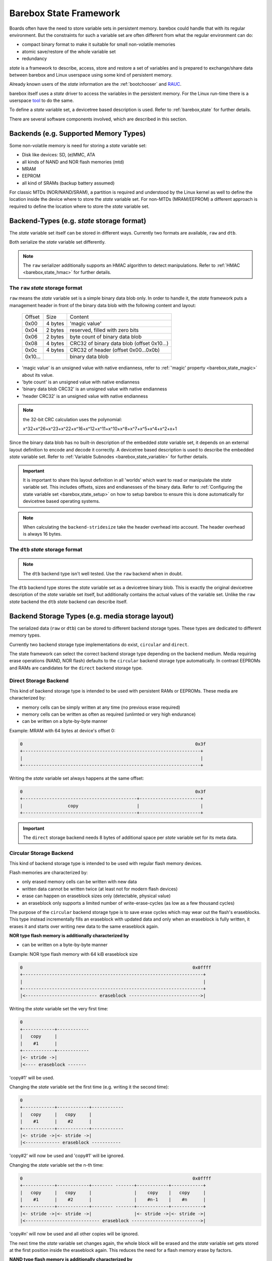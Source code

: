 .. _state_framework:

Barebox State Framework
=======================

Boards often have the need to store variable sets in persistent memory. barebox
could handle that with its regular environment. But the constraints for such a
variable set are often different from what the regular environment can do:

* compact binary format to make it suitable for small non-volatile memories
* atomic save/restore of the whole variable set
* redundancy

*state* is a framework to describe, access, store and restore a set of variables
and is prepared to exchange/share data between barebox and Linux userspace using
some kind of persistent memory.

Already known users of the *state* information are the :ref:`bootchooser` and
RAUC_.

.. _RAUC: https://rauc.readthedocs.io/en/latest/

barebox itself uses a *state* driver to access the variables in the
persistent memory. For the Linux run-time there is a userspace tool_ to do
the same.

.. _tool: https://git.pengutronix.de/cgit/tools/dt-utils/

To define a *state* variable set, a devicetree based description is used. Refer to
:ref:`barebox,state` for further details.

There are several software components involved, which are described in this
section.

.. _state_framework,backends:

Backends (e.g. Supported Memory Types)
--------------------------------------

Some non-volatile memory is need for storing a *state* variable set:

- Disk like devices: SD, (e)MMC, ATA
- all kinds of NAND and NOR flash memories (mtd)
- MRAM
- EEPROM
- all kind of SRAMs (backup battery assumed)

For classic MTDs (NOR/NAND/SRAM), a partition is required and understood by
the Linux kernel as well to define the location inside the device where to store
the *state* variable set. For non-MTDs (MRAM/EEPROM) a different approach is
required to define the location where to store the *state* variable set.

.. _state_framework,backend_types:

Backend-Types (e.g. *state* storage format)
-------------------------------------------

The *state* variable set itself can be stored in different ways. Currently two
formats are available, ``raw`` and ``dtb``.

Both serialize the *state* variable set differently.

.. note:: The ``raw`` serializer additionally supports an HMAC algorithm to
   detect manipulations. Refer to :ref:`HMAC <barebox,state_hmac>` for further
   details.

.. _state_framework,raw:

The ``raw`` *state* storage format
##################################

``raw`` means the *state* variable set is a simple binary data blob only. In
order to handle it, the *state* framework puts a management header in front of
the binary data blob with the following content and layout:

 +---------+---------+---------------------------------------------------+
 | Offset  |   Size  |    Content                                        |
 +---------+---------+---------------------------------------------------+
 |  0x00   | 4 bytes | 'magic value'                                     |
 +---------+---------+---------------------------------------------------+
 |  0x04   | 2 bytes | reserved, filled with zero bits                   |
 +---------+---------+---------------------------------------------------+
 |  0x06   | 2 bytes | byte count of binary data blob                    |
 +---------+---------+---------------------------------------------------+
 |  0x08   | 4 bytes | CRC32 of binary data blob (offset 0x10...)        |
 +---------+---------+---------------------------------------------------+
 |  0x0c   | 4 bytes | CRC32 of header (offset 0x00...0x0b)              |
 +---------+---------+---------------------------------------------------+
 | 0x10... |         | binary data blob                                  |
 +---------+---------+---------------------------------------------------+

- 'magic value' is an unsigned value with native endianness, refer to
  :ref:`'magic' property <barebox,state_magic>` about its value.
- 'byte count' is an unsigned value with native endianness
- 'binary data blob CRC32' is an unsigned value with native endianness
- 'header CRC32' is an unsigned value with native endianness

.. note:: the 32-bit CRC calculation uses the polynomial:

  x^32+x^26+x^23+x^22+x^16+x^12+x^11+x^10+x^8+x^7+x^5+x^4+x^2+x+1

Since the binary data blob has no built-in description of the embedded *state*
variable set, it depends on an external layout definition to encode
and decode it correctly. A devicetree based description is used to describe the
embedded *state* variable set. Refer to
:ref:`Variable Subnodes <barebox,state_variable>` for further details.

.. important:: It is important to share this layout definition in all
   'worlds' which want to read or manipulate the *state* variable set. This
   includes offsets, sizes and endianesses of the binary data. Refer to
   :ref:`Configuring the state variable set <barebox,state_setup>` on how to
   setup barebox to ensure this is done automatically for devicetree based
   operating systems.

.. note:: When calculating the ``backend-stridesize`` take the header overhead
   into account. The header overhead is always 16 bytes.

.. _state_framework,dtb:

The ``dtb`` *state* storage format
##################################

.. note:: The ``dtb`` backend type isn't well tested. Use the ``raw`` backend
          when in doubt.

The ``dtb`` backend type stores the *state* variable set as a devicetree binary
blob. This is exactly the original devicetree description of the *state* variable
set itself, but additionally contains the actual values of the variable set.
Unlike the ``raw`` *state* backend the ``dtb`` *state* backend can describe itself.

.. _state_framework,backend_storage_type:

Backend Storage Types (e.g. media storage layout)
-------------------------------------------------

The serialized data (``raw`` or ``dtb``) can be stored to different backend
storage types. These types are dedicated to different memory types.

Currently two backend storage type implementations do exist, ``circular`` and
``direct``.

The state framework can select the correct backend storage type depending on the
backend medium. Media requiring erase operations (NAND, NOR flash) defaults to
the ``circular`` backend storage type automatically. In contrast EEPROMs and
RAMs are candidates for the ``direct`` backend storage type.

Direct Storage Backend
######################

This kind of backend storage type is intended to be used with persistent RAMs or
EEPROMs.
These media are characterized by:

- memory cells can be simply written at any time (no previous erase required)
- memory cells can be written as often as required (unlimted or very high endurance)
- can be written on a byte-by-byte manner

Example: MRAM with 64 bytes at device's offset 0:

.. code-block:: text

    0                                                                 0x3f
    +-------------------------------------------------------------------+
    |                                                                   |
    +-------------------------------------------------------------------+

Writing the *state* variable set always happens at the same offset:

.. code-block:: text

    0                                                                 0x3f
    +-------------------------------------------+-----------------------+
    |                 copy                      |                       |
    +-------------------------------------------+-----------------------+

.. important:: The ``direct`` storage backend needs 8 bytes of additional space
   per *state* variable set for its meta data.

Circular Storage Backend
########################

This kind of backend storage type is intended to be used with regular flash memory devices.

Flash memories are characterized by:

- only erased memory cells can be written with new data
- written data cannot be written twice (at least not for modern flash devices)
- erase can happen on eraseblock sizes only (detectable, physical value)
- an eraseblock only supports a limited number of write-erase-cycles (as low as a few thousand cycles)

The purpose of the ``circular`` backend storage type is to save erase cycles
which may wear out the flash's eraseblocks. This type instead incrementally fills
an eraseblock with updated data and only when an eraseblock
is fully written, it erases it and starts over writing new data to the same
eraseblock again.

**NOR type flash memory is additionally characterized by**

- can be written on a byte-by-byte manner

.. _state_framework,nor:

Example: NOR type flash memory with 64 kiB eraseblock size

.. code-block:: text

    0                                                                0x0ffff
    +--------------------------------------------------------------------+
    |                                                                    |
    +--------------------------------------------------------------------+
    |<--------------------------- eraseblock --------------------------->|

Writing the *state* variable set the very first time:

.. code-block:: text

    0
    +------------+------------
    |   copy     |
    |    #1      |
    +------------+------------
    |<- stride ->|
    |<---- eraseblock -------

'copy#1' will be used.

Changing the *state* variable set the first time (e.g. writing it the second time):

.. code-block:: text

    0
    +------------+------------+------------
    |   copy     |   copy     |
    |    #1      |    #2      |
    +------------+------------+------------
    |<- stride ->|<- stride ->|
    |<------------- eraseblock -----------

'copy#2' will now be used and 'copy#1' will be ignored.

Changing the *state* variable set the n-th time:

.. code-block:: text

    0                                                                0x0ffff
    +------------+------------+-------- -------+------------+------------+
    |   copy     |   copy     |                |    copy    |   copy     |
    |    #1      |    #2      |                |    #n-1    |    #n      |
    +------------+------------+-------- -------+------------+------------+
    |<- stride ->|<- stride ->|                |<- stride ->|<- stride ->|
    |<---------------------------- eraseblock -------------------------->|

'copy#n' will now be used and all other copies will be ignored.

The next time the *state* variable set changes again, the whole block will be
erased and the *state* variable set gets stored at the first position inside
the eraseblock again. This reduces the need for a flash memory erase by factors.

**NAND type flash memory is additionally characterized by**

- organized in pages (size is a detectable, physical value)
- writes can only happen in multiples of the page size (which much less than the eraseblock size)
- partially writing a page can be limited in count or be entirely forbidden (in
  the case of *MLC* NANDs)

Example: NAND type flash memory with 128 kiB eraseblock size and 2 kiB page
size and a 2 kiB write size

.. code-block:: text

    0                                                             0x20000
    +------+------+------+------+---- ----+------+------+------+------+
    | page | page | page | page |         | page | page | page | page |
    |  #1  |  #2  |  #3  |  #4  |         | #61  | #62  | #63  | #64  |
    +------+------+------+------+---- ----+------+------+------+------+
    |<-------------------------- eraseblock ------------------------->|

Writing the *state* variable set the very first time:

.. code-block:: text

    |<--- page #1---->|
    +-------+---------+--
    | copy  |         |
    |  #1   |         |
    +-------+---------+--
    |<---- eraseblock ---

'copy#1' will be used.

Changing the *state* variable set the first time (e.g. writing it the second time):

.. code-block:: text

    |<-- page #1 -->|<-- page #2 -->|
    +-------+-------+-------+-------+----
    | copy  |       | copy  |       |
    |  #1   |       |  #2   |       |
    +-------+-------+-------+-------+----
    |<--------- eraseblock --------------

'copy#2' will now be used and 'copy#1' will be ignored.

Changing the *state* variable set the 64th time:

.. code-block:: text

    |<-- page #1 -->|<-- page #2 -->|        |<- page #63 -->|<- page #64 -->|
    +-------+-------+-------+-------+--    --+-------+-------+-------+-------+
    | copy  |       | copy  |       |        | copy  |       | copy  |       |
    |  #1   |       |  #2   |       |        |  #63  |       |  #64  |       |
    +-------+-------+-------+-------+--    --+-------+-------+-------+-------+
    |<----------------------------- eraseblock ----------------------------->|

'copy#n' will now be used and all other copies will be ignored.

The next time the *state* variable set changes again, the eraseblock will be
erased and the *state* variable set gets stored at the first position inside
the eraseblock again. This significantly reduces the need for a block erases.

.. important:: One copy of the *state* variable set is limited to the page size
   of the used backend (e.g. NAND type flash memory)

Redundant *state* variable set copies
-------------------------------------

To avoid data loss when changing the *state* variable set, more than one
*state* variable set copy can be stored into the backend. Whenever the *state*
variable set changes, only one *state* variable set copy gets changed at a time.
In the case of an interruption and/or power loss resulting into an incomplete
write to the backend, the system can fall back to a different *state* variable
set copy (previous *state* variable set).

Direct Storage Backend Redundancy
#################################

For this kind of backend storage type a value for the stride size must be
defined by the developer (refer to
:ref:`backend-stridesize <barebox,state_backend_stridesize>`).

It always stores **three** redundant copies of the backend-type. Keep this in
mind when calculating the stride size and defining the backend size (e.g. the
size of a partition).

.. code-block:: text

    +----------------+------+----------------+------+----------------+------+
    | redundant copy | free | redundant copy | free | redundant copy | free |
    +----------------+------+----------------+------+----------------+------+
    |<---- stride size ---->|<---- stride size ---->|<---- stride size ---->|

.. important:: The ``direct`` storage backend needs 8 bytes of additional space
   per *state* variable set for its meta data. Keep this in mind when calculating
   the stridesize. For example, if your variable set needs 8 bytes, the ``raw``
   header needs 16 bytes and the ``direct`` storage backend additionally 8 bytes.
   The full space for one *state* variable set is now 8 + 16 + 8 = 32 bytes.

Circular Storage Backend Redundancy
###################################

**NOR type flash memory**

Redundant copies of the *state* variable set are stored based on the memory's
eraseblocks and this size is automatically detected at run-time.
It needs a stride size as well, because a NOR type flash memory can be written
on a byte-by-byte manner.
In contrast to the ``direct`` storage backend redundancy, the
stride size for the ``circular`` storage backend redundancy defines the
side-by-side location of the *state* variable set copies.

.. code-block:: text

    |<X>|<X>|...
    +--------------------------------+--------------------------------+--
    |C#1|C#2|C#3|C#4|C#5|            |C#1|C#2|C#3|C#4|C#5|            |
    +--------------------------------+--------------------------------+--
    |<--------- eraseblock --------->|<--------- eraseblock --------->|<-
    |<------- redundant area ------->|<------- redundant area ------->|<-

*<X>* defines the stride size, *C#1*, *C#2* the *state* variable set copies.

Since these kinds of MTD devices are partitioned, its a good practice to always
reserve multiple eraseblocks for the barebox's *state* feature. Keep in mind:
Even NOR type flash memories can be worn out.

**NAND type flash memory**

Redundant copies of the *state* variable set are stored based on the memory's
eraseblocks and this size is automatically detected at run-time.

.. code-block:: text

    +------+------+--- ---+------+------+------+------+--- ---+------+------+--
    | copy | copy |       | copy | copy | copy | copy |       | copy | copy |
    |  #1  |  #2  |       | #63  | #64  |  #1  |  #2  |       | #63  | #64  |
    +------+------+--- ---+------+------+------+------+--- ---+------+------+--
    |<----------- eraseblock ---------->|<----------- eraseblock ---------->|<-
    |<-------- redundant area --------->|<-------- redundant area --------->|<-

Since these kinds of MTD devices are partitioned, its a good practice to always
reserve multiple eraseblocks for the barebox's *state* feature. Keep in mind:
NAND type flash memories can be worn out, factory bad blocks can exist from the
beginning.

Handling of Bad Blocks
----------------------

NAND type flash memory can have factory bad eraseblocks and more bad
eraseblocks can appear over the life time of the memory. They are detected by
the MTD layer, marked as bad and never used again.

.. important:: If NAND type flash memory should be used as a backend, at least
   three eraseblocks are used to keep three redundant copies of the *state*
   variable set. You should add some spare eraseblocks to the backend
   partition by increasing the partition's size to a suitable value to handle
   factory bad eraseblocks and worn-out eraseblocks.

Examples
--------

The following examples intends to show how to setup and interconnect all
required components for various non-volatile memories.

All examples use just one *state* variable of type *uint8* named ``variable``
to keep them simple. For the ``raw`` backend-type it means one *state*
variable set has a size of 17 bytes (16 bytes header plus one byte variables).

.. note:: The mentioned ``aliases`` and the *state* variable set node entries
   are members of the devicetree's root node.

.. note:: For a more detailed description of the used *state* variable set
   properties here, refer to :ref:`barebox,state`.

NOR flash memories
##################

This type of memory can be written on a single byte/word basis (depending on its bus
width), but must be erased prior writing the same byte/word again and erasing
must happen on an eraseblock basis. Typical eraseblock sizes are 128 kiB or
(much) larger for parallel NOR flashes and 4 kiB or larger for serial NOR
flashes.

From the Linux kernel perspective this type of memory is a *Memory Technologie
Device* (aka 'MTD') and handled by barebox in the same manner. It needs a
partition configuration.

The following devicetree node entry defines some kind of NOR flash memory and
a partition at a specific offset to be used as the backend for the
*state* variable set.

.. code-block:: text

	norflash@0 {
		backend_state_nor: partition@120000 {
			[...]
		};
	};

With this 'backend' definition its possible to define the *state* variable set
content, its backend-type and *state* variable set layout.

.. code-block:: text

	aliases {
		state = &state_nor;
	};

	state_nor: nor_state_memory {
		#address-cells = <1>;
		#size-cells = <1>;
		compatible = "barebox,state";
		magic = <0x512890a0>;
		backend-type = "raw";
		backend = <&backend_state_nor>;
		backend-storage-type = "circular";
		backend-stridesize = <32>;

		variable {
			reg = <0x0 0x1>;
			type ="uint8";
			default = <0x1>;
		};
	};

NAND flash memories
###################

This type of memory can be written on a *page* base (typically 512 bytes,
2048 or (much) larger), but must be erased prior writing the same page again and
erasing must happen on an eraseblock base. Typical eraseblock sizes are
64 kiB or (much) larger.

From the Linux kernel perspective this type of memory is a *Memory Technologie
Device* (aka 'MTD') and handled by barebox in the same manner. It needs a
partition configuration.

The following devicetree node entry defines some kind of NAND flash memory and
a partition at a specific offset inside it to be used as the backend for the
*state* variable set.

.. code-block:: text

	nandflash@0 {
		backend_state_nand: partition@500000 {
			[...]
		};
	};

With this 'backend' definition its possible to define the *state* variable set
content, its backend-type and *state* variable layout.

.. code-block:: text

	aliases {
		state = &state_nand;
	};

	state_nand: nand_state_memory {
		#address-cells = <1>;
		#size-cells = <1>;
		compatible = "barebox,state";
		magic = <0xab67421f>;
		backend-type = "raw";
		backend = <&backend_state_nand>;
		backend-storage-type = "circular";

		variable {
			reg = <0x0 0x1>;
			type ="uint8";
			default = <0x1>;
		};
	};

SD/eMMC and ATA
###############

The following devicetree node entry defines some kind of SD/eMMC memory and
a partition at a specific offset inside it to be used as the backend for the
*state* variable set. Note that currently there is no support for on-disk
partition tables. Instead, a ofpart partition description must be used. You
have to make sure that this partition does not conflict with any other partition
in the partition table.

.. code-block:: text

	backend_state_sd: part@100000 {
		label = "state";
		reg = <0x100000 0x20000>;
	};

With this 'backend' definition its possible to define the *state* variable set
content, its backend-type and *state* variable layout.

.. code-block:: text

	aliases {
		state = &state_sd;
	};

	state_sd: state_memory {
		#address-cells = <1>;
		#size-cells = <1>;
		compatible = "barebox,state";
		magic = <0xab67421f>;
		backend-type = "raw";
		backend = <&backend_state_sd>;
		backend-stridesize = <0x40>;

		variable {
			reg = <0x0 0x1>;
			type ="uint8";
			default = <0x1>;
		};
	};

SRAM
####

This type of memory can be written on a byte base and there is no need for an
erase prior writing a new value.

From the Linux kernel perspective this type of memory is a *Memory Technologie
Device* (aka 'MTD') and handled by barebox in the same manner. It needs a
partition definition.

The following devicetree node entry defines some kind of SRAM memory and
a partition at a specific offset inside it to be used as the backend for the
*state* variable set.

.. code-block:: text

	sram@0 {
		backend_state_sram: partition@10000 {
			[...]
		};
	};

With this 'backend' definition its possible to define the *state* variable set
content, its backend-type and *state* variable layout.

.. code-block:: text

	aliases {
		state = &state_sram;
	};

	state_sram: sram_state_memory {
		#address-cells = <1>;
		#size-cells = <1>;
		compatible = "barebox,state";
		magic = <0xab67421f>;
		backend-type = "raw";
		backend = <&backend_state_sram>;
		backend-storage-type = "direct";
		backend-stridesize = <32>;

		variable {
			reg = <0x0 0x1>;
			type ="uint8";
			default = <0x1>;
		};
	};

EEPROM
######

This type of memory can be written on a byte base and must be erased prior
writing, but in contrast to the other flash memories, an EEPROM does the erase
of the address to be written to by its own, so its transparent to the
application.

While from the Linux kernel perspective this type of memory does not support
partitions, barebox and the *state* userland tool will use partition definitions
on an EEPROM memory as well, to exactly define the location in a generic manner
within the EEPROM.

.. code-block:: text

	eeprom@50 {
		partitions {
			compatible = "fixed-partitions";
			#size-cells = <1>;
			#address-cells = <1>;
			backend_state_eeprom: eeprom_state_memory@400 {
				reg = <0x400 0x100>;
				label = "state-eeprom";
			};
		};
	};
};

With this 'backend' definition its possible to define the *state* variable set
content, its backend-type and *state* variable layout.

.. code-block:: text

	aliases {
		state = &state_eeprom;
	};

	state_eeprom: eeprom_memory {
		#address-cells = <1>;
		#size-cells = <1>;
		compatible = "barebox,state";
		magic = <0x344682db>;
		backend-type = "raw";
		backend = <&backend_state_eeprom>;
		backend-storage-type = "direct";
		backend-stridesize = <32>;

		variable {
			reg = <0x0 0x1>;
			type ="uint8";
			default = <0x1>;
		};
	};

Frontend
--------

As frontend a *state* instance is a regular barebox device which has
device parameters for the *state* variables. With this the variables can
be accessed like normal shell variables. The ``state`` command is used
to save/restore a *state* variable set to the backend device.

After initializing the variable can be accessed with ``$state.foo``.
``state -s`` stores the *state* to the backend device.
